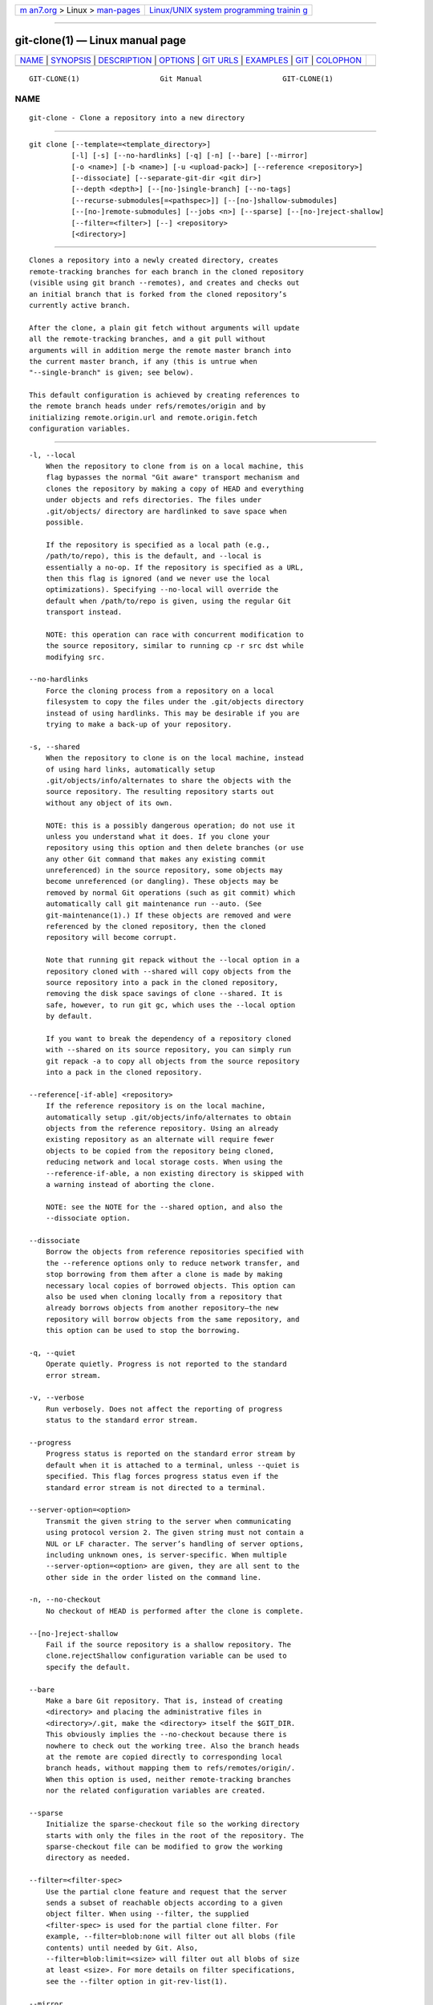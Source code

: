 .. container:: page-top

.. container:: nav-bar

   +----------------------------------+----------------------------------+
   | `m                               | `Linux/UNIX system programming   |
   | an7.org <../../../index.html>`__ | trainin                          |
   | > Linux >                        | g <http://man7.org/training/>`__ |
   | `man-pages <../index.html>`__    |                                  |
   +----------------------------------+----------------------------------+

--------------

git-clone(1) — Linux manual page
================================

+-----------------------------------+-----------------------------------+
| `NAME <#NAME>`__ \|               |                                   |
| `SYNOPSIS <#SYNOPSIS>`__ \|       |                                   |
| `DESCRIPTION <#DESCRIPTION>`__ \| |                                   |
| `OPTIONS <#OPTIONS>`__ \|         |                                   |
| `GIT URLS <#GIT_URLS>`__ \|       |                                   |
| `EXAMPLES <#EXAMPLES>`__ \|       |                                   |
| `GIT <#GIT>`__ \|                 |                                   |
| `COLOPHON <#COLOPHON>`__          |                                   |
+-----------------------------------+-----------------------------------+
| .. container:: man-search-box     |                                   |
+-----------------------------------+-----------------------------------+

::

   GIT-CLONE(1)                   Git Manual                   GIT-CLONE(1)

NAME
-------------------------------------------------

::

          git-clone - Clone a repository into a new directory


---------------------------------------------------------

::

          git clone [--template=<template_directory>]
                    [-l] [-s] [--no-hardlinks] [-q] [-n] [--bare] [--mirror]
                    [-o <name>] [-b <name>] [-u <upload-pack>] [--reference <repository>]
                    [--dissociate] [--separate-git-dir <git dir>]
                    [--depth <depth>] [--[no-]single-branch] [--no-tags]
                    [--recurse-submodules[=<pathspec>]] [--[no-]shallow-submodules]
                    [--[no-]remote-submodules] [--jobs <n>] [--sparse] [--[no-]reject-shallow]
                    [--filter=<filter>] [--] <repository>
                    [<directory>]


---------------------------------------------------------------

::

          Clones a repository into a newly created directory, creates
          remote-tracking branches for each branch in the cloned repository
          (visible using git branch --remotes), and creates and checks out
          an initial branch that is forked from the cloned repository’s
          currently active branch.

          After the clone, a plain git fetch without arguments will update
          all the remote-tracking branches, and a git pull without
          arguments will in addition merge the remote master branch into
          the current master branch, if any (this is untrue when
          "--single-branch" is given; see below).

          This default configuration is achieved by creating references to
          the remote branch heads under refs/remotes/origin and by
          initializing remote.origin.url and remote.origin.fetch
          configuration variables.


-------------------------------------------------------

::

          -l, --local
              When the repository to clone from is on a local machine, this
              flag bypasses the normal "Git aware" transport mechanism and
              clones the repository by making a copy of HEAD and everything
              under objects and refs directories. The files under
              .git/objects/ directory are hardlinked to save space when
              possible.

              If the repository is specified as a local path (e.g.,
              /path/to/repo), this is the default, and --local is
              essentially a no-op. If the repository is specified as a URL,
              then this flag is ignored (and we never use the local
              optimizations). Specifying --no-local will override the
              default when /path/to/repo is given, using the regular Git
              transport instead.

              NOTE: this operation can race with concurrent modification to
              the source repository, similar to running cp -r src dst while
              modifying src.

          --no-hardlinks
              Force the cloning process from a repository on a local
              filesystem to copy the files under the .git/objects directory
              instead of using hardlinks. This may be desirable if you are
              trying to make a back-up of your repository.

          -s, --shared
              When the repository to clone is on the local machine, instead
              of using hard links, automatically setup
              .git/objects/info/alternates to share the objects with the
              source repository. The resulting repository starts out
              without any object of its own.

              NOTE: this is a possibly dangerous operation; do not use it
              unless you understand what it does. If you clone your
              repository using this option and then delete branches (or use
              any other Git command that makes any existing commit
              unreferenced) in the source repository, some objects may
              become unreferenced (or dangling). These objects may be
              removed by normal Git operations (such as git commit) which
              automatically call git maintenance run --auto. (See
              git-maintenance(1).) If these objects are removed and were
              referenced by the cloned repository, then the cloned
              repository will become corrupt.

              Note that running git repack without the --local option in a
              repository cloned with --shared will copy objects from the
              source repository into a pack in the cloned repository,
              removing the disk space savings of clone --shared. It is
              safe, however, to run git gc, which uses the --local option
              by default.

              If you want to break the dependency of a repository cloned
              with --shared on its source repository, you can simply run
              git repack -a to copy all objects from the source repository
              into a pack in the cloned repository.

          --reference[-if-able] <repository>
              If the reference repository is on the local machine,
              automatically setup .git/objects/info/alternates to obtain
              objects from the reference repository. Using an already
              existing repository as an alternate will require fewer
              objects to be copied from the repository being cloned,
              reducing network and local storage costs. When using the
              --reference-if-able, a non existing directory is skipped with
              a warning instead of aborting the clone.

              NOTE: see the NOTE for the --shared option, and also the
              --dissociate option.

          --dissociate
              Borrow the objects from reference repositories specified with
              the --reference options only to reduce network transfer, and
              stop borrowing from them after a clone is made by making
              necessary local copies of borrowed objects. This option can
              also be used when cloning locally from a repository that
              already borrows objects from another repository—the new
              repository will borrow objects from the same repository, and
              this option can be used to stop the borrowing.

          -q, --quiet
              Operate quietly. Progress is not reported to the standard
              error stream.

          -v, --verbose
              Run verbosely. Does not affect the reporting of progress
              status to the standard error stream.

          --progress
              Progress status is reported on the standard error stream by
              default when it is attached to a terminal, unless --quiet is
              specified. This flag forces progress status even if the
              standard error stream is not directed to a terminal.

          --server-option=<option>
              Transmit the given string to the server when communicating
              using protocol version 2. The given string must not contain a
              NUL or LF character. The server’s handling of server options,
              including unknown ones, is server-specific. When multiple
              --server-option=<option> are given, they are all sent to the
              other side in the order listed on the command line.

          -n, --no-checkout
              No checkout of HEAD is performed after the clone is complete.

          --[no-]reject-shallow
              Fail if the source repository is a shallow repository. The
              clone.rejectShallow configuration variable can be used to
              specify the default.

          --bare
              Make a bare Git repository. That is, instead of creating
              <directory> and placing the administrative files in
              <directory>/.git, make the <directory> itself the $GIT_DIR.
              This obviously implies the --no-checkout because there is
              nowhere to check out the working tree. Also the branch heads
              at the remote are copied directly to corresponding local
              branch heads, without mapping them to refs/remotes/origin/.
              When this option is used, neither remote-tracking branches
              nor the related configuration variables are created.

          --sparse
              Initialize the sparse-checkout file so the working directory
              starts with only the files in the root of the repository. The
              sparse-checkout file can be modified to grow the working
              directory as needed.

          --filter=<filter-spec>
              Use the partial clone feature and request that the server
              sends a subset of reachable objects according to a given
              object filter. When using --filter, the supplied
              <filter-spec> is used for the partial clone filter. For
              example, --filter=blob:none will filter out all blobs (file
              contents) until needed by Git. Also,
              --filter=blob:limit=<size> will filter out all blobs of size
              at least <size>. For more details on filter specifications,
              see the --filter option in git-rev-list(1).

          --mirror
              Set up a mirror of the source repository. This implies
              --bare. Compared to --bare, --mirror not only maps local
              branches of the source to local branches of the target, it
              maps all refs (including remote-tracking branches, notes
              etc.) and sets up a refspec configuration such that all these
              refs are overwritten by a git remote update in the target
              repository.

          -o <name>, --origin <name>
              Instead of using the remote name origin to keep track of the
              upstream repository, use <name>. Overrides
              clone.defaultRemoteName from the config.

          -b <name>, --branch <name>
              Instead of pointing the newly created HEAD to the branch
              pointed to by the cloned repository’s HEAD, point to <name>
              branch instead. In a non-bare repository, this is the branch
              that will be checked out.  --branch can also take tags and
              detaches the HEAD at that commit in the resulting repository.

          -u <upload-pack>, --upload-pack <upload-pack>
              When given, and the repository to clone from is accessed via
              ssh, this specifies a non-default path for the command run on
              the other end.

          --template=<template_directory>
              Specify the directory from which templates will be used; (See
              the "TEMPLATE DIRECTORY" section of git-init(1).)

          -c <key>=<value>, --config <key>=<value>
              Set a configuration variable in the newly-created repository;
              this takes effect immediately after the repository is
              initialized, but before the remote history is fetched or any
              files checked out. The key is in the same format as expected
              by git-config(1) (e.g., core.eol=true). If multiple values
              are given for the same key, each value will be written to the
              config file. This makes it safe, for example, to add
              additional fetch refspecs to the origin remote.

              Due to limitations of the current implementation, some
              configuration variables do not take effect until after the
              initial fetch and checkout. Configuration variables known to
              not take effect are: remote.<name>.mirror and
              remote.<name>.tagOpt. Use the corresponding --mirror and
              --no-tags options instead.

          --depth <depth>
              Create a shallow clone with a history truncated to the
              specified number of commits. Implies --single-branch unless
              --no-single-branch is given to fetch the histories near the
              tips of all branches. If you want to clone submodules
              shallowly, also pass --shallow-submodules.

          --shallow-since=<date>
              Create a shallow clone with a history after the specified
              time.

          --shallow-exclude=<revision>
              Create a shallow clone with a history, excluding commits
              reachable from a specified remote branch or tag. This option
              can be specified multiple times.

          --[no-]single-branch
              Clone only the history leading to the tip of a single branch,
              either specified by the --branch option or the primary branch
              remote’s HEAD points at. Further fetches into the resulting
              repository will only update the remote-tracking branch for
              the branch this option was used for the initial cloning. If
              the HEAD at the remote did not point at any branch when
              --single-branch clone was made, no remote-tracking branch is
              created.

          --no-tags
              Don’t clone any tags, and set
              remote.<remote>.tagOpt=--no-tags in the config, ensuring that
              future git pull and git fetch operations won’t follow any
              tags. Subsequent explicit tag fetches will still work, (see
              git-fetch(1)).

              Can be used in conjunction with --single-branch to clone and
              maintain a branch with no references other than a single
              cloned branch. This is useful e.g. to maintain minimal clones
              of the default branch of some repository for search indexing.

          --recurse-submodules[=<pathspec>]
              After the clone is created, initialize and clone submodules
              within based on the provided pathspec. If no pathspec is
              provided, all submodules are initialized and cloned. This
              option can be given multiple times for pathspecs consisting
              of multiple entries. The resulting clone has submodule.active
              set to the provided pathspec, or "." (meaning all submodules)
              if no pathspec is provided.

              Submodules are initialized and cloned using their default
              settings. This is equivalent to running git submodule update
              --init --recursive <pathspec> immediately after the clone is
              finished. This option is ignored if the cloned repository
              does not have a worktree/checkout (i.e. if any of
              --no-checkout/-n, --bare, or --mirror is given)

          --[no-]shallow-submodules
              All submodules which are cloned will be shallow with a depth
              of 1.

          --[no-]remote-submodules
              All submodules which are cloned will use the status of the
              submodule’s remote-tracking branch to update the submodule,
              rather than the superproject’s recorded SHA-1. Equivalent to
              passing --remote to git submodule update.

          --separate-git-dir=<git dir>
              Instead of placing the cloned repository where it is supposed
              to be, place the cloned repository at the specified
              directory, then make a filesystem-agnostic Git symbolic link
              to there. The result is Git repository can be separated from
              working tree.

          -j <n>, --jobs <n>
              The number of submodules fetched at the same time. Defaults
              to the submodule.fetchJobs option.

          <repository>
              The (possibly remote) repository to clone from. See the GIT
              URLS section below for more information on specifying
              repositories.

          <directory>
              The name of a new directory to clone into. The "humanish"
              part of the source repository is used if no directory is
              explicitly given (repo for /path/to/repo.git and foo for
              host.xz:foo/.git). Cloning into an existing directory is only
              allowed if the directory is empty.


---------------------------------------------------------

::

          In general, URLs contain information about the transport
          protocol, the address of the remote server, and the path to the
          repository. Depending on the transport protocol, some of this
          information may be absent.

          Git supports ssh, git, http, and https protocols (in addition,
          ftp, and ftps can be used for fetching, but this is inefficient
          and deprecated; do not use it).

          The native transport (i.e. git:// URL) does no authentication and
          should be used with caution on unsecured networks.

          The following syntaxes may be used with them:

          •   ssh://[user@]host.xz[:port]/path/to/repo.git/

          •   git://host.xz[:port]/path/to/repo.git/

          •   http[s]://host.xz[:port]/path/to/repo.git/

          •   ftp[s]://host.xz[:port]/path/to/repo.git/

          An alternative scp-like syntax may also be used with the ssh
          protocol:

          •   [user@]host.xz:path/to/repo.git/

          This syntax is only recognized if there are no slashes before the
          first colon. This helps differentiate a local path that contains
          a colon. For example the local path foo:bar could be specified as
          an absolute path or ./foo:bar to avoid being misinterpreted as an
          ssh url.

          The ssh and git protocols additionally support ~username
          expansion:

          •   ssh://[user@]host.xz[:port]/~[user]/path/to/repo.git/

          •   git://host.xz[:port]/~[user]/path/to/repo.git/

          •   [user@]host.xz:/~[user]/path/to/repo.git/

          For local repositories, also supported by Git natively, the
          following syntaxes may be used:

          •   /path/to/repo.git/

          •   file:///path/to/repo.git/

          These two syntaxes are mostly equivalent, except the former
          implies --local option.

          git clone, git fetch and git pull, but not git push, will also
          accept a suitable bundle file. See git-bundle(1).

          When Git doesn’t know how to handle a certain transport protocol,
          it attempts to use the remote-<transport> remote helper, if one
          exists. To explicitly request a remote helper, the following
          syntax may be used:

          •   <transport>::<address>

          where <address> may be a path, a server and path, or an arbitrary
          URL-like string recognized by the specific remote helper being
          invoked. See gitremote-helpers(7) for details.

          If there are a large number of similarly-named remote
          repositories and you want to use a different format for them
          (such that the URLs you use will be rewritten into URLs that
          work), you can create a configuration section of the form:

                      [url "<actual url base>"]
                              insteadOf = <other url base>

          For example, with this:

                      [url "git://git.host.xz/"]
                              insteadOf = host.xz:/path/to/
                              insteadOf = work:

          a URL like "work:repo.git" or like "host.xz:/path/to/repo.git"
          will be rewritten in any context that takes a URL to be
          "git://git.host.xz/repo.git".

          If you want to rewrite URLs for push only, you can create a
          configuration section of the form:

                      [url "<actual url base>"]
                              pushInsteadOf = <other url base>

          For example, with this:

                      [url "ssh://example.org/"]
                              pushInsteadOf = git://example.org/

          a URL like "git://example.org/path/to/repo.git" will be rewritten
          to "ssh://example.org/path/to/repo.git" for pushes, but pulls
          will still use the original URL.


---------------------------------------------------------

::

          •   Clone from upstream:

                  $ git clone git://git.kernel.org/pub/scm/.../linux.git my-linux
                  $ cd my-linux
                  $ make

          •   Make a local clone that borrows from the current directory,
              without checking things out:

                  $ git clone -l -s -n . ../copy
                  $ cd ../copy
                  $ git show-branch

          •   Clone from upstream while borrowing from an existing local
              directory:

                  $ git clone --reference /git/linux.git \
                          git://git.kernel.org/pub/scm/.../linux.git \
                          my-linux
                  $ cd my-linux

          •   Create a bare repository to publish your changes to the
              public:

                  $ git clone --bare -l /home/proj/.git /pub/scm/proj.git


-----------------------------------------------

::

          Part of the git(1) suite

COLOPHON
---------------------------------------------------------

::

          This page is part of the git (Git distributed version control
          system) project.  Information about the project can be found at
          ⟨http://git-scm.com/⟩.  If you have a bug report for this manual
          page, see ⟨http://git-scm.com/community⟩.  This page was obtained
          from the project's upstream Git repository
          ⟨https://github.com/git/git.git⟩ on 2021-08-27.  (At that time,
          the date of the most recent commit that was found in the
          repository was 2021-08-24.)  If you discover any rendering
          problems in this HTML version of the page, or you believe there
          is a better or more up-to-date source for the page, or you have
          corrections or improvements to the information in this COLOPHON
          (which is not part of the original manual page), send a mail to
          man-pages@man7.org

   Git 2.33.0.69.gc420321         08/27/2021                   GIT-CLONE(1)

--------------

Pages that refer to this page: `git(1) <../man1/git.1.html>`__, 
`git-bundle(1) <../man1/git-bundle.1.html>`__, 
`git-config(1) <../man1/git-config.1.html>`__, 
`git-fetch(1) <../man1/git-fetch.1.html>`__, 
`git-filter-branch(1) <../man1/git-filter-branch.1.html>`__, 
`git-p4(1) <../man1/git-p4.1.html>`__, 
`git-pull(1) <../man1/git-pull.1.html>`__, 
`git-push(1) <../man1/git-push.1.html>`__, 
`git-submodule(1) <../man1/git-submodule.1.html>`__, 
`git-worktree(1) <../man1/git-worktree.1.html>`__, 
`githooks(5) <../man5/githooks.5.html>`__, 
`gitmodules(5) <../man5/gitmodules.5.html>`__, 
`gitrepository-layout(5) <../man5/gitrepository-layout.5.html>`__, 
`giteveryday(7) <../man7/giteveryday.7.html>`__, 
`gitglossary(7) <../man7/gitglossary.7.html>`__

--------------

--------------

.. container:: footer

   +-----------------------+-----------------------+-----------------------+
   | HTML rendering        |                       | |Cover of TLPI|       |
   | created 2021-08-27 by |                       |                       |
   | `Michael              |                       |                       |
   | Ker                   |                       |                       |
   | risk <https://man7.or |                       |                       |
   | g/mtk/index.html>`__, |                       |                       |
   | author of `The Linux  |                       |                       |
   | Programming           |                       |                       |
   | Interface <https:     |                       |                       |
   | //man7.org/tlpi/>`__, |                       |                       |
   | maintainer of the     |                       |                       |
   | `Linux man-pages      |                       |                       |
   | project <             |                       |                       |
   | https://www.kernel.or |                       |                       |
   | g/doc/man-pages/>`__. |                       |                       |
   |                       |                       |                       |
   | For details of        |                       |                       |
   | in-depth **Linux/UNIX |                       |                       |
   | system programming    |                       |                       |
   | training courses**    |                       |                       |
   | that I teach, look    |                       |                       |
   | `here <https://ma     |                       |                       |
   | n7.org/training/>`__. |                       |                       |
   |                       |                       |                       |
   | Hosting by `jambit    |                       |                       |
   | GmbH                  |                       |                       |
   | <https://www.jambit.c |                       |                       |
   | om/index_en.html>`__. |                       |                       |
   +-----------------------+-----------------------+-----------------------+

--------------

.. container:: statcounter

   |Web Analytics Made Easy - StatCounter|

.. |Cover of TLPI| image:: https://man7.org/tlpi/cover/TLPI-front-cover-vsmall.png
   :target: https://man7.org/tlpi/
.. |Web Analytics Made Easy - StatCounter| image:: https://c.statcounter.com/7422636/0/9b6714ff/1/
   :class: statcounter
   :target: https://statcounter.com/

